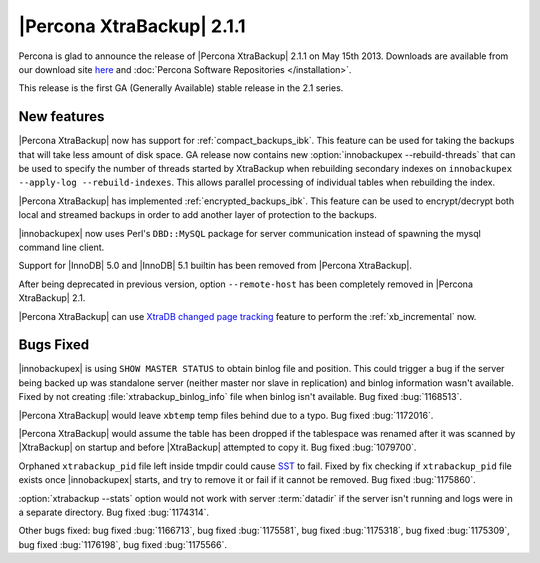 ================================================================================
|Percona XtraBackup| 2.1.1
================================================================================

Percona is glad to announce the release of |Percona XtraBackup| 2.1.1
on May 15th 2013. Downloads are available from our download site `here
<http://www.percona.com/downloads/XtraBackup/2.1.1/>`_ and
:doc:`Percona Software Repositories </installation>`.

This release is the first GA (Generally Available) stable release in the 2.1 series.

New features
================================================================================

|Percona XtraBackup| now has support for :ref:`compact_backups_ibk`. This
feature can be used for taking the backups that will take less amount of disk
space. GA release now contains new :option:`innobackupex --rebuild-threads` that
can be used to specify the number of threads started by XtraBackup when
rebuilding secondary indexes on ``innobackupex --apply-log
--rebuild-indexes``. This allows parallel processing of individual tables when
rebuilding the index.
 
|Percona XtraBackup| has implemented :ref:`encrypted_backups_ibk`. This feature
can be used to encrypt/decrypt both local and streamed backups in order to add
another layer of protection to the backups.

|innobackupex| now uses Perl's ``DBD::MySQL`` package for server communication
instead of spawning the mysql command line client.

Support for |InnoDB| 5.0 and |InnoDB| 5.1 builtin has been removed from |Percona
XtraBackup|.

After being deprecated in previous version, option ``--remote-host`` has
been completely removed in |Percona XtraBackup| 2.1.

|Percona XtraBackup| can use `XtraDB changed page tracking
<http://www.percona.com/doc/percona-server/5.5/management/changed_page_tracking.html>`_
feature to perform the :ref:`xb_incremental` now.

Bugs Fixed
================================================================================

|innobackupex| is using ``SHOW MASTER STATUS`` to obtain binlog file and
position. This could trigger a bug if the server being backed up was standalone
server (neither master nor slave in replication) and binlog information wasn't
available. Fixed by not creating :file:`xtrabackup_binlog_info` file when binlog
isn't available. Bug fixed :bug:`1168513`.

|Percona XtraBackup| would leave ``xbtemp`` temp files behind due to a typo. Bug
fixed :bug:`1172016`.

|Percona XtraBackup| would assume the table has been dropped if the tablespace
was renamed after it was scanned by |XtraBackup| on startup and before
|XtraBackup| attempted to copy it. Bug fixed :bug:`1079700`.

Orphaned ``xtrabackup_pid`` file left inside tmpdir could cause `SST
<http://www.percona.com/doc/percona-xtradb-cluster/manual/state_snapshot_transfer.html>`_
to fail. Fixed by fix checking if ``xtrabackup_pid`` file exists once
|innobackupex| starts, and try to remove it or fail if it cannot be removed. Bug
fixed :bug:`1175860`.

:option:`xtrabackup --stats` option would not work with server :term:`datadir`
if the server isn't running and logs were in a separate directory. Bug fixed
:bug:`1174314`.

Other bugs fixed: bug fixed :bug:`1166713`, bug fixed :bug:`1175581`, bug fixed
:bug:`1175318`, bug fixed :bug:`1175309`, bug fixed :bug:`1176198`, bug fixed
:bug:`1175566`.
